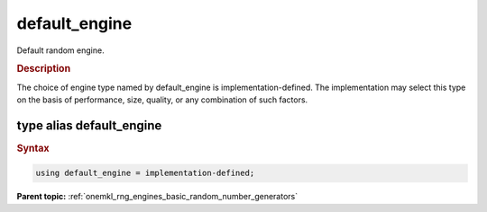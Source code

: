 .. SPDX-FileCopyrightText: 2019-2020 Intel Corporation
..
.. SPDX-License-Identifier: CC-BY-4.0

.. _onemkl_rng_default_engine:

default_engine
==============

Default random engine.

.. _onemkl_rng_default_engine_description:

.. rubric:: Description

The choice of engine type named by default_engine is implementation-defined. The implementation may select this type on the basis of performance, size, quality, or any combination of such factors.

.. _onemkl_rng_default_engine_description_syntax:

type alias default_engine
-------------------------

.. rubric:: Syntax

.. code-block:: cpp

    using default_engine = implementation-defined;


**Parent topic:** :ref:`onemkl_rng_engines_basic_random_number_generators`
